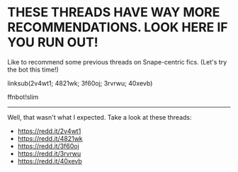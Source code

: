 :PROPERTIES:
:Score: 1
:DateUnix: 1469586883.0
:DateShort: 2016-Jul-27
:END:

* THESE THREADS HAVE WAY MORE RECOMMENDATIONS. LOOK HERE IF YOU RUN OUT!
  :PROPERTIES:
  :CUSTOM_ID: these-threads-have-way-more-recommendations.-look-here-if-you-run-out
  :END:
Like to recommend some previous threads on Snape-centric fics. (Let's try the bot this time!)

linksub(2v4wt1; 4821wk; 3f60oj; 3rvrwu; 40xevb)

ffnbot!slim

--------------

Well, that wasn't what I expected. Take a look at these threads:

- [[https://redd.it/2v4wt1]]
- [[https://redd.it/4821wk]]
- [[https://redd.it/3f60oj]]
- [[https://redd.it/3rvrwu]]
- [[https://redd.it/40xevb]]